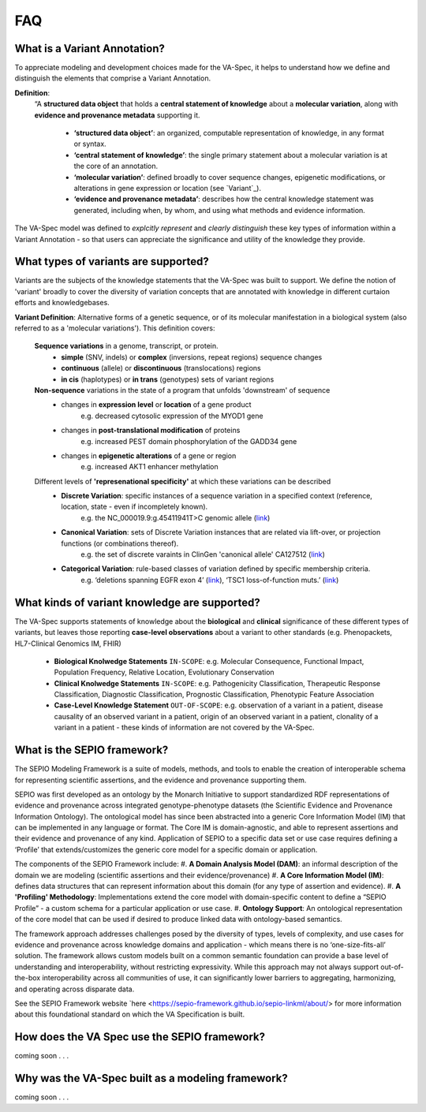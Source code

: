 FAQ
!!!

  
What is a Variant Annotation?
#############################
To appreciate modeling and development choices made for the VA-Spec, it helps to understand how we define and distinguish the elements that comprise a Variant Annotation.

**Definition**:  
   “A **structured data object** that holds a **central statement of knowledge** about a **molecular variation**, along with **evidence and provenance metadata** supporting it.

     * **‘structured data object’**: an organized, computable representation of knowledge, in any format or syntax.
     * **‘central statement of knowledge’**: the single primary statement about a molecular variation is at the core of an annotation.
     * **‘molecular variation’**: defined broadly to cover sequence changes, epigenetic modifications, or alterations in gene expression or location (see `Variant`_). 
     * **‘evidence and provenance metadata’**: describes how the central knowledge statement was generated, including when, by whom, and using what methods and evidence information.

The VA-Spec model was  defined to *explcitly represent* and *clearly distinguish* these key types of information within a Variant Annotation - so that users can appreciate the significance and utility of the knowledge they provide.

.. image:: images/annotation-definition.PNG
  :width: 700
  
What types of variants are supported?
#####################################
  
Variants are the subjects of the knowledge statements that the VA-Spec was built to support. We define the notion of 'variant' broadly
to cover the diversity of variation concepts that are annotated with knowledge in different  curtaion efforts and knowledgebases. 

**Variant Definition**: Alternative forms of a genetic sequence, or of its molecular manifestation in a biological system (also referred to as a 'molecular variations'). 
This definition covers:

    **Sequence variations** in a genome, transcript, or protein.
     * **simple** (SNV, indels) or **complex** (inversions, repeat regions) sequence changes
     * **continuous** (allele) or **discontinuous** (translocations) regions
     * **in cis** (haplotypes) or **in trans** (genotypes) sets of variant regions

    **Non-sequence** variations in the state of a program that unfolds 'downstream' of sequence 
     * changes in **expression level** or **location** of a gene product
           e.g. decreased cytosolic expression of the MYOD1 gene
     * changes in **post-translational modification** of proteins 
           e.g. increased PEST domain phosphorylation of the GADD34 gene
     * changes in **epigenetic alterations** of a gene or region
           e.g. increased AKT1 enhancer methylation

    Different levels of **'represenational specificity'** at which these variations can be described
     * **Discrete Variation**:  specific instances of a sequence variation in a specified context (reference, location, state - even if incompletely known). 
            e.g. the NC_000019.9:g.45411941T>C genomic allele (`link <https://gnomad.broadinstitute.org/variant/19-45411941-T-C>`_)
     * **Canonical Variation**: sets of Discrete Variation instances that are related via lift-over, or projection functions (or combinations thereof). 
            e.g. the set of discrete varaints in ClinGen 'canonical allele' CA127512 (`link <http://reg.clinicalgenome.org/redmine/projects/registry/genboree_registry/by_caid?caid=CA127512>`_)
     * **Categorical Variation**: rule-based classes of variation defined by specific membership criteria.  
            e.g. ‘deletions spanning EGFR exon 4’ (`link <https://civicdb.org/variants/252/summary>`_), ‘TSC1 loss-of-function muts.’ (`link <https://civicdb.org/variants/125/summary>`_)

What kinds of variant knowledge are supported?
##############################################

The VA-Spec supports statements of knowledge about the **biological** and **clinical** significance of these different types of variants, but leaves those
reporting **case-level observations** about a variant to other standards (e.g. Phenopackets, HL7-Clinical Genomics IM, FHIR)

 * **Biological Knolwedge Statements**  ``IN-SCOPE``: e.g. Molecular Consequence, Functional Impact, Population Frequency, Relative Location, Evolutionary Conservation
 * **Clinical Knolwedge Statements**  ``IN-SCOPE``: e.g. Pathogenicity Classification, Therapeutic Response Classification, Diagnostic Classification, Prognostic Classification, Phenotypic Feature Association
 * **Case-Level Knowledge Statement**  ``OUT-OF-SCOPE``:  e.g. observation of a variant in a patient, disease causality of an observed variant in a patient, origin of an observed variant in a patient, clonality of a variant in a patient - these kinds of information are not covered by the VA-Spec.


What is the SEPIO framework?
#############################
The SEPIO Modeling Framework is a suite of models, methods, and tools to enable the creation of interoperable schema for representing scientific assertions, and the evidence and provenance supporting them.

SEPIO was first developed as an ontology by the Monarch Initiative to support standardized RDF representations of evidence and provenance across integrated genotype-phenotype datasets (the Scientific Evidence and Provenance Information Ontology). 
The ontological model has since been abstracted into a generic Core Information Model (IM) that can be implemented in any language or format. 
The Core IM is domain-agnostic, and able to represent assertions and their evidence and provenance of any kind. 
Application of SEPIO to a specific data set or use case requires defining a ‘Profile’ that extends/customizes the generic core model for a specific domain or application.

The components of the SEPIO Framework include: 
#. **A Domain Analysis Model (DAM)**: an informal description of the domain we are modeling (scientific assertions and their evidence/provenance)
#. **A Core Information Model (IM)**:  defines data structures that can represent information about this domain (for any type of assertion and evidence).
#. **A 'Profiling' Methodology**:  Implementations extend the core model with domain-specific content to define a “SEPIO Profile” - a custom schema for a particular application or use case.
#. **Ontology Support**: An ontological representation of the core model that can be used if desired to produce linked data with ontology-based semantics.

The framework approach addresses challenges posed by the diversity of types, levels of complexity, and use cases for evidence and provenance across knowledge domains and application - which means there is no ‘one-size-fits-all’ solution. The framework allows custom models built on a common semantic foundation can provide a base level of understanding and interoperability, without restricting expressivity. While this approach may not always support out-of-the-box interoperability across all communities of use, it can significantly lower barriers to aggregating, harmonizing, and operating across disparate data.

See the SEPIO Framework website `here <https://sepio-framework.github.io/sepio-linkml/about/> for more information about this foundational standard on which the VA Specification is built. 

How does the VA Spec use the SEPIO framework?
#############################################

coming soon . . . 

  
Why was the VA-Spec built as a modeling framework? 
##################################################

coming soon . . . 
